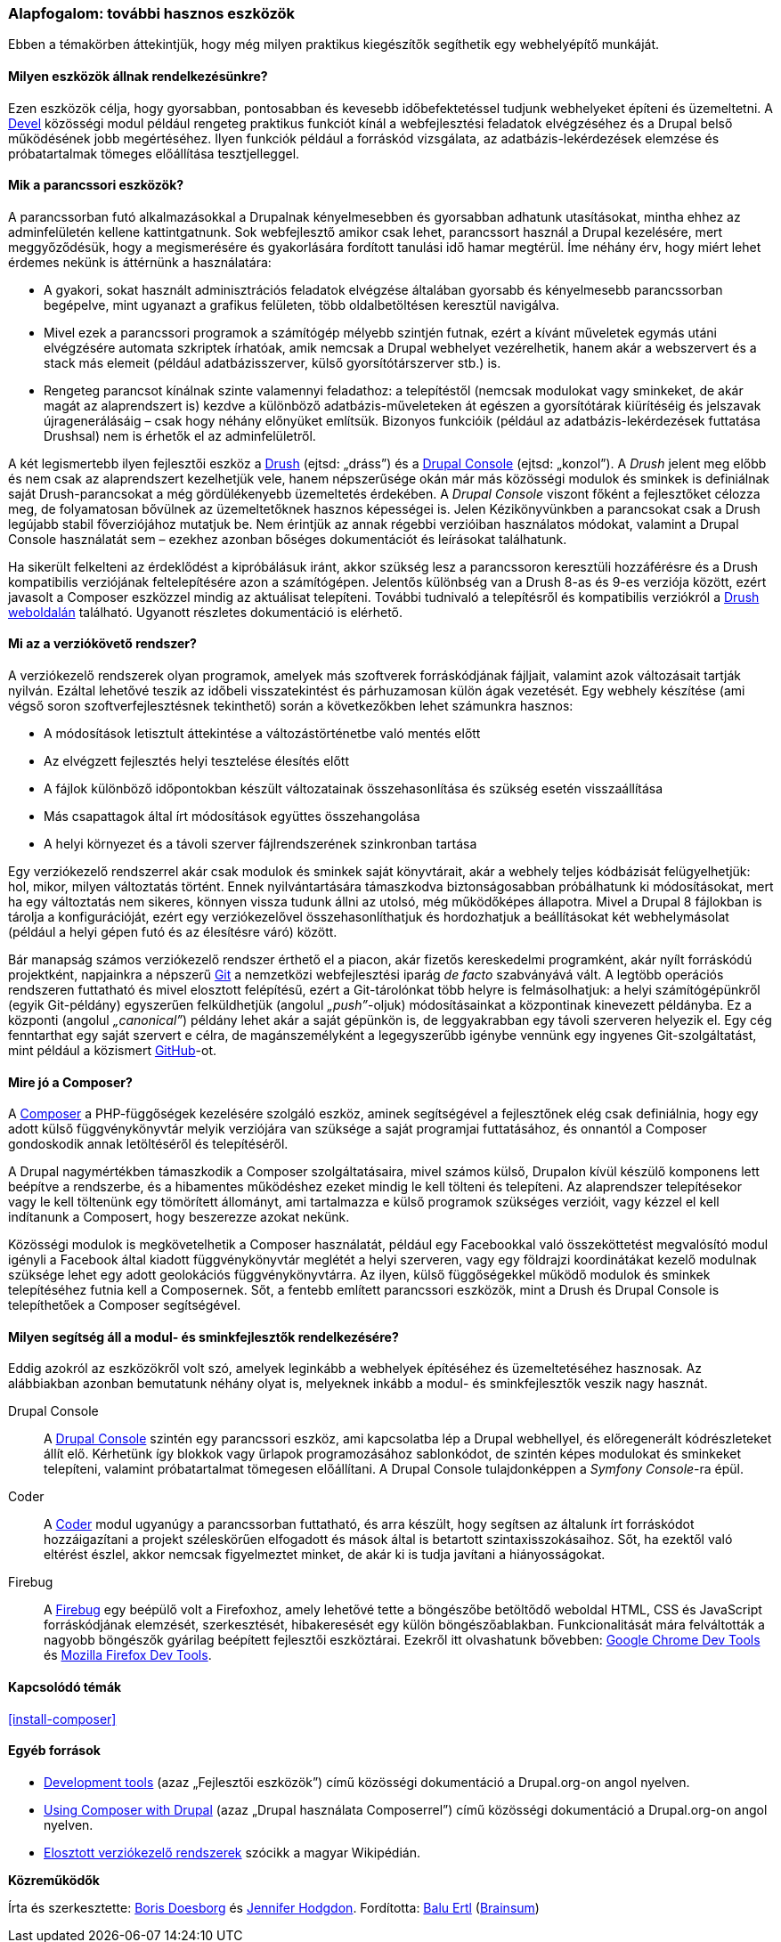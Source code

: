 [[install-tools]]

=== Alapfogalom: további hasznos eszközök

[role="summary"]
Ebben a témakörben áttekintjük, hogy még milyen praktikus kiegészítők segíthetik egy webhelyépítő munkáját.

(((Eszköz,Coder)))
(((Eszköz,Devel)))
(((Eszköz,Drush)))
(((Eszköz,Composer)))
(((Eszköz,Firebug)))
(((Eszköz,Git)))
(((Eszköz,Drupal Console)))
(((Coder eszköz,áttekintés)))
(((Devel eszköz,áttekintés)))
(((Drush eszköz,áttekintés)))
(((Composer eszköz,áttekintés)))
(((Firebug eszköz,áttekintés)))
(((Git eszköz,áttekintés)))
(((Drupal Console eszköz,áttekintés)))

// ==== Szükséges előismeretek

==== Milyen eszközök állnak rendelkezésünkre?

Ezen eszközök célja, hogy gyorsabban, pontosabban és kevesebb időbefektetéssel tudjunk webhelyeket építeni és üzemeltetni. A https://www.drupal.org/project/devel[Devel] közösségi modul például rengeteg praktikus funkciót kínál a webfejlesztési feladatok elvégzéséhez és a Drupal belső működésének jobb megértéséhez. Ilyen funkciók például a forráskód vizsgálata, az adatbázis-lekérdezések elemzése és próbatartalmak tömeges előállítása tesztjelleggel.

==== Mik a parancssori eszközök?

A parancssorban futó alkalmazásokkal a Drupalnak kényelmesebben és gyorsabban adhatunk utasításokat, mintha ehhez az adminfelületén kellene kattintgatnunk. Sok webfejlesztő amikor csak lehet, parancssort használ a Drupal kezelésére, mert meggyőződésük, hogy a megismerésére és gyakorlására fordított tanulási idő hamar megtérül. Íme néhány érv, hogy miért lehet érdemes nekünk is áttérnünk a használatára:

* A gyakori, sokat használt adminisztrációs feladatok elvégzése általában gyorsabb és kényelmesebb parancssorban begépelve, mint ugyanazt a grafikus felületen, több oldalbetöltésen keresztül navigálva.

* Mivel ezek a parancssori programok a számítógép mélyebb szintjén futnak, ezért a kívánt műveletek egymás utáni elvégzésére automata szkriptek írhatóak, amik nemcsak a Drupal webhelyet vezérelhetik, hanem akár a webszervert és a stack más elemeit (például adatbázisszerver, külső gyorsítótárszerver stb.) is.

* Rengeteg parancsot kínálnak szinte valamennyi feladathoz: a telepítéstől (nemcsak modulokat vagy sminkeket, de akár magát az alaprendszert is) kezdve a különböző adatbázis-műveleteken át egészen a gyorsítótárak kiürítéséig és jelszavak újragenerálásáig – csak hogy néhány előnyüket említsük. Bizonyos funkcióik (például az adatbázis-lekérdezések futtatása Drushsal) nem is érhetők el az adminfelületről.

A két legismertebb ilyen fejlesztői eszköz a http://www.drush.org[Drush] (ejtsd: „dráss”) és a https://drupalconsole.com[Drupal Console] (ejtsd: „konzol”). A _Drush_ jelent meg előbb és nem csak az alaprendszert kezelhetjük vele, hanem népszerűsége okán már más közösségi modulok és sminkek is definiálnak saját Drush-parancsokat a még gördülékenyebb üzemeltetés érdekében. A _Drupal Console_ viszont főként a fejlesztőket célozza meg, de folyamatosan bővülnek az üzemeltetőknek hasznos képességei is. Jelen Kézikönyvünkben a parancsokat csak a Drush legújabb stabil főverziójához mutatjuk be. Nem érintjük az annak régebbi verzióiban használatos módokat, valamint a Drupal Console használatát sem – ezekhez azonban bőséges dokumentációt és leírásokat találhatunk.

Ha sikerült felkelteni az érdeklődést a kipróbálásuk iránt, akkor szükség lesz a parancssoron keresztüli hozzáférésre és a Drush kompatibilis verziójának feltelepítésére azon a számítógépen. Jelentős különbség van a Drush 8-as és 9-es verziója között, ezért javasolt a Composer eszközzel mindig az aktuálisat telepíteni. További tudnivaló a telepítésről és kompatibilis verziókról a http://www.drush.org[Drush weboldalán] található. Ugyanott részletes dokumentáció is elérhető.

==== Mi az a verziókövető rendszer?

A verziókezelő rendszerek olyan programok, amelyek más szoftverek forráskódjának fájljait, valamint azok változásait tartják nyilván. Ezáltal lehetővé teszik az időbeli visszatekintést és párhuzamosan külön ágak vezetését. Egy webhely készítése (ami végső soron szoftverfejlesztésnek tekinthető) során a következőkben lehet számunkra hasznos:

* A módosítások letisztult áttekintése a változástörténetbe való mentés előtt
* Az elvégzett fejlesztés helyi tesztelése élesítés előtt
* A fájlok különböző időpontokban készült változatainak összehasonlítása és szükség esetén visszaállítása
* Más csapattagok által írt módosítások együttes összehangolása
* A helyi környezet és a távoli szerver fájlrendszerének szinkronban tartása

Egy verziókezelő rendszerrel akár csak modulok és sminkek saját könyvtárait, akár a webhely teljes kódbázisát felügyelhetjük: hol, mikor, milyen változtatás történt. Ennek nyilvántartására támaszkodva biztonságosabban próbálhatunk ki módosításokat, mert ha egy változtatás nem sikeres, könnyen vissza tudunk állni az utolsó, még működőképes állapotra. Mivel a Drupal 8 fájlokban is tárolja a konfigurációját, ezért egy verziókezelővel összehasonlíthatjuk és hordozhatjuk a beállításokat két webhelymásolat (például a helyi gépen futó és az élesítésre váró) között.

Bár manapság számos verziókezelő rendszer érthető el a piacon, akár fizetős kereskedelmi programként, akár nyílt forráskódú projektként, napjainkra a népszerű https://git-scm.com/[Git] a nemzetközi webfejlesztési iparág _de facto_ szabványává vált. A legtöbb operációs rendszeren futtatható és mivel elosztott felépítésű, ezért a Git-tárolónkat több helyre is felmásolhatjuk: a helyi számítógépünkről (egyik Git-példány) egyszerűen felküldhetjük (angolul _„push”_-oljuk) módosításainkat a központinak kinevezett példányba. Ez a központi (angolul _„canonical”_) példány lehet akár a saját gépünkön is, de leggyakrabban egy távoli szerveren helyezik el. Egy cég fenntarthat egy saját szervert e célra, de magánszemélyként a legegyszerűbb igénybe vennünk egy ingyenes Git-szolgáltatást, mint például a közismert https://github.com/[GitHub]-ot.

==== Mire jó a Composer?

A https://getcomposer.org/[Composer] a PHP-függőségek kezelésére szolgáló eszköz, aminek segítségével a fejlesztőnek elég csak definiálnia, hogy egy adott külső függvénykönyvtár melyik verziójára van szüksége a saját programjai futtatásához, és onnantól a Composer gondoskodik annak letöltéséről és telepítéséről.

A Drupal nagymértékben támaszkodik a Composer szolgáltatásaira, mivel számos külső, Drupalon kívül készülő komponens lett beépítve a rendszerbe, és a hibamentes működéshez ezeket mindig le kell tölteni és telepíteni. Az alaprendszer telepítésekor vagy le kell töltenünk egy tömörített állományt, ami tartalmazza e külső programok szükséges verzióit, vagy kézzel el kell indítanunk a Composert, hogy beszerezze azokat nekünk.

Közösségi modulok is megkövetelhetik a Composer használatát, például egy Facebookkal való összeköttetést megvalósító modul igényli a Facebook által kiadott függvénykönyvtár meglétét a helyi szerveren, vagy egy földrajzi koordinátákat kezelő modulnak szüksége lehet egy adott geolokációs függvénykönyvtárra. Az ilyen, külső függőségekkel működő modulok és sminkek telepítéséhez futnia kell a Composernek. Sőt, a fentebb említett parancssori eszközök, mint a Drush és Drupal Console is telepíthetőek a Composer segítségével.

==== Milyen segítség áll a modul- és sminkfejlesztők rendelkezésére?

Eddig azokról az eszközökről volt szó, amelyek leginkább a webhelyek építéséhez és üzemeltetéséhez hasznosak. Az alábbiakban azonban bemutatunk néhány olyat is, melyeknek inkább a modul- és sminkfejlesztők veszik nagy hasznát.

Drupal Console::
  A https://drupalconsole.com[Drupal Console] szintén egy parancssori eszköz, ami kapcsolatba lép a Drupal webhellyel, és előregenerált kódrészleteket állít elő. Kérhetünk így blokkok vagy űrlapok programozásához sablonkódot, de szintén képes modulokat és sminkeket telepíteni, valamint próbatartalmat tömegesen előállítani. A Drupal Console tulajdonképpen a _Symfony Console_-ra épül.
Coder::
  A https://www.drupal.org/project/coder[Coder] modul ugyanúgy a parancssorban futtatható, és arra készült, hogy segítsen az általunk írt forráskódot hozzáigazítani a projekt széleskörűen elfogadott és mások által is betartott szintaxisszokásaihoz. Sőt, ha ezektől való eltérést észlel, akkor nemcsak figyelmeztet minket, de akár ki is tudja javítani a hiányosságokat.
Firebug::
  A http://getfirebug.com[Firebug] egy beépülő volt a Firefoxhoz, amely lehetővé tette a böngészőbe betöltődő weboldal HTML, CSS és JavaScript forráskódjának elemzését, szerkesztését, hibakeresését egy külön böngészőablakban. Funkcionalitását mára felváltották a nagyobb böngészők gyárilag beépített fejlesztői eszköztárai. Ezekről itt olvashatunk bővebben: https://developer.chrome.com/devtools[Google Chrome Dev Tools] és https://developer.mozilla.org/en-US/docs/Tools[Mozilla Firefox Dev Tools].

==== Kapcsolódó témák

<<install-composer>>

==== Egyéb források

* https://www.drupal.org/node/147789[Development tools] (azaz „Fejlesztői eszközök”) című közösségi dokumentáció a Drupal.org-on angol nyelven.

* https://www.drupal.org/docs/develop/using-composer/using-composer-with-drupal[Using Composer with Drupal] (azaz „Drupal használata Composerrel”) című közösségi dokumentáció a Drupal.org-on angol nyelven.

* https://hu.wikipedia.org/wiki/Verzi%C3%B3kezel%C3%A9s#Elosztott_verzi%C3%B3kezel%C5%91_rendszerek[Elosztott verziókezelő rendszerek] szócikk a magyar Wikipédián.


*Közreműködők*

Írta és szerkesztette: https://www.drupal.org/u/batigolix[Boris Doesborg] és https://www.drupal.org/u/jhodgdon[Jennifer Hodgdon]. Fordította: https://www.drupal.org/u/balu-ertl[Balu Ertl] (https://www.drupal.org/brainsum/[Brainsum])
